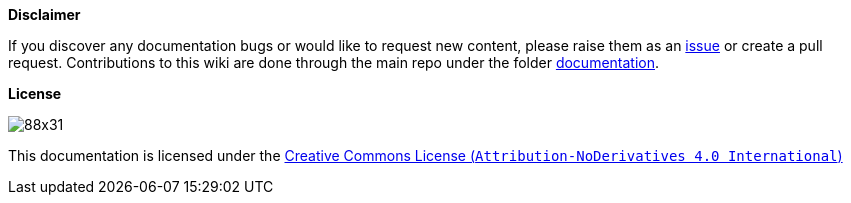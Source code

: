 **Disclaimer**  

If you discover any documentation bugs or would like to request new content, please raise them as an link:https://github.com/devonfw/cobigen/issues[issue] or create a pull request.
Contributions to this wiki are done through the main repo under the folder link:https://github.com/devonfw/cobigen/tree/main/documentation[documentation].

**License**  

image:http://i.creativecommons.org/l/by-nd/4.0/88x31.png[]

This documentation is licensed under the link:http://creativecommons.org/licenses/by-nd/4.0/[Creative Commons License (`Attribution-NoDerivatives 4.0 International`)]

//To change the footnote in the PDF, change https://github.com/devonfw/devonfw-docgen/blob/master/src/main/docbook/xsl/cobigen-pdf.xsl
